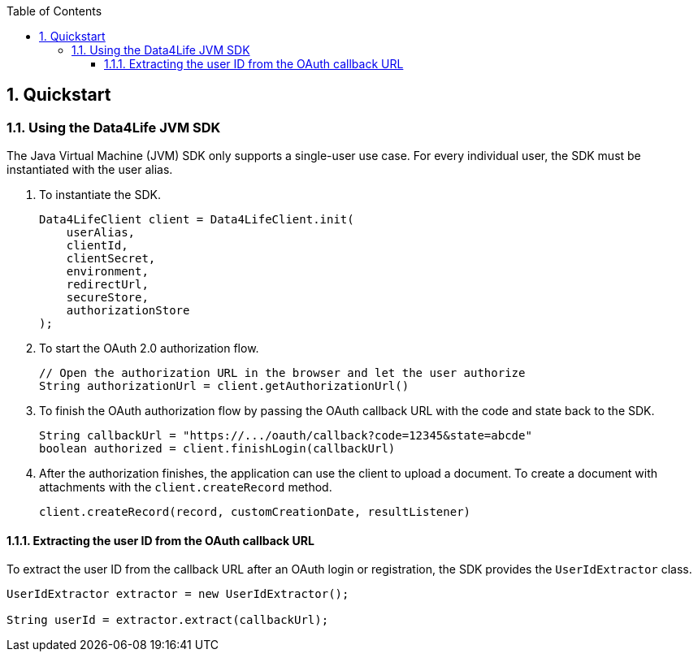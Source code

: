 // Settings:
:doctype: book
:toc: left
:toclevels: 4
:icons: font
:source-highlighter: prettify
:numbered:
:stylesdir: styles/
:imagesdir: images/
:linkcss:

// Variables:
:icons: font
:toc:
:compname-short: D4L
:compname-legal: D4L data4life gGmbH
:compname: Data4Life
:email-contact: contact@data4life.care
:email-docs: docs@data4life.care
:url-company: https://www.data4life.care
:url-docs: https://d4l.io
:prod-name: Data4Life
:app-name: Data4Life
:app-plat: JVM
:phdp-plat: Personal Health Data Platform
:sw-name: {compname} {prod-name}
:sw-version: 1.7.0
:pub-type: Internal
:pub-version: 1.00
:pub-status: draft
:pub-title: {software-name} {pub-type}
:copyright-year: 2020
:copyright-statement: (C) {copyright-year} {compname-legal}. All rights reserved.

== Quickstart

=== Using the {compname} {app-plat} SDK

The Java Virtual Machine (JVM) SDK only supports a single-user use case. For every individual user, the SDK must be instantiated with the user alias.

. To instantiate the SDK.
+
[source,java]
----
Data4LifeClient client = Data4LifeClient.init(
    userAlias,
    clientId,
    clientSecret,
    environment,
    redirectUrl,
    secureStore,
    authorizationStore
);
----

. To start the OAuth 2.0 authorization flow.
+
[source,java]
----
// Open the authorization URL in the browser and let the user authorize
String authorizationUrl = client.getAuthorizationUrl()
----

. To finish the OAuth authorization flow by passing the OAuth callback URL with the code and state back to the SDK.
+
[source,java]
----
String callbackUrl = "https://.../oauth/callback?code=12345&state=abcde"
boolean authorized = client.finishLogin(callbackUrl)
----

. After the authorization finishes, the application can use the client to upload a document.
To create a document with attachments with the `client.createRecord` method.

+
[source,java]
----
client.createRecord(record, customCreationDate, resultListener)
----

==== Extracting the user ID from the OAuth callback URL

To extract the user ID from the callback URL after an OAuth login or registration, the SDK provides the `UserIdExtractor` class.

[source,java]
----
UserIdExtractor extractor = new UserIdExtractor();

String userId = extractor.extract(callbackUrl);
----
